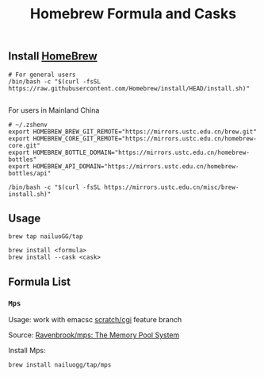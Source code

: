 #+title: Homebrew Formula and Casks


** Install  [[https://brew.sh/][HomeBrew]]


#+begin_src shell
# For general users
/bin/bash -c "$(curl -fsSL https://raw.githubusercontent.com/Homebrew/install/HEAD/install.sh)"

#+end_src


For users in Mainland China

#+begin_src shell
# ~/.zshenv
export HOMEBREW_BREW_GIT_REMOTE="https://mirrors.ustc.edu.cn/brew.git"
export HOMEBREW_CORE_GIT_REMOTE="https://mirrors.ustc.edu.cn/homebrew-core.git"
export HOMEBREW_BOTTLE_DOMAIN="https://mirrors.ustc.edu.cn/homebrew-bottles"
export HOMEBREW_API_DOMAIN="https://mirrors.ustc.edu.cn/homebrew-bottles/api"
#+end_src


#+begin_src shell
/bin/bash -c "$(curl -fsSL https://mirrors.ustc.edu.cn/misc/brew-install.sh)"
#+end_src


** Usage

#+begin_src shell
brew tap nailuoGG/tap

brew install <formula>
brew install --cask <cask>
#+end_src


** Formula List

*** ~Mps~

Usage: work with emacsc  [[https://github.com/emacs-mirror/emacs/tree/scratch/igc][scratch/cgi]]  feature branch

Source: [[https://github.com/Ravenbrook/mps][Ravenbrook/mps: The Memory Pool System]]

Install Mps:

#+begin_src shell
brew install nailuogg/tap/mps
#+end_src
